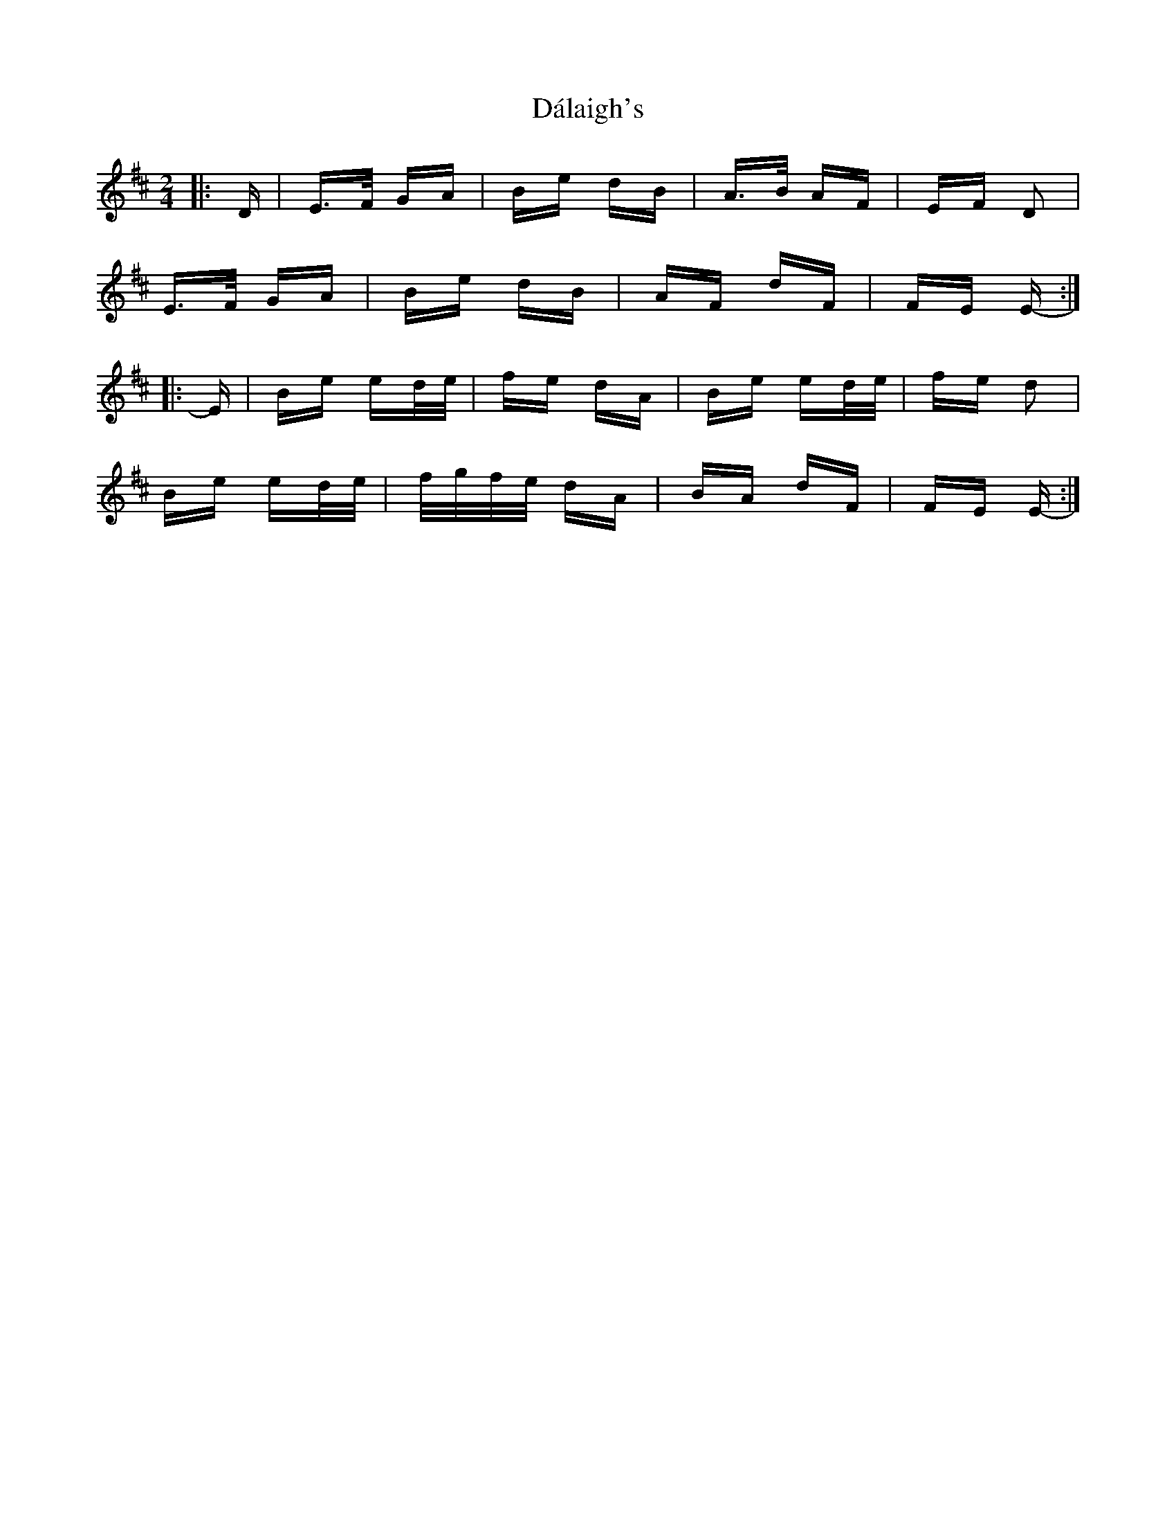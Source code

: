 X: 9161
T: Dálaigh's
R: polka
M: 2/4
K: Edorian
|:D|E>F GA|Be dB|A>B AF|EF D2|
E>F GA|Be dB|AF dF|FE E-:|
|:E|Be ed/e/|fe dA|Be ed/e/|fe d2|
Be ed/e/|f/g/f/e/ dA|BA dF|FE E-:|

